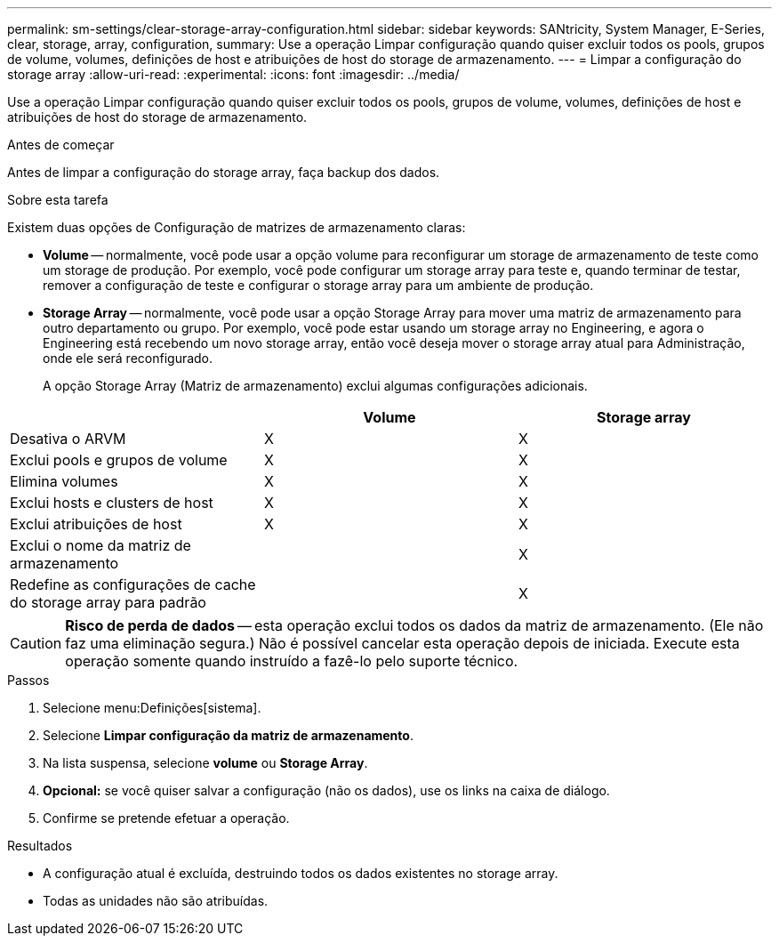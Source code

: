 ---
permalink: sm-settings/clear-storage-array-configuration.html 
sidebar: sidebar 
keywords: SANtricity, System Manager, E-Series, clear, storage, array, configuration, 
summary: Use a operação Limpar configuração quando quiser excluir todos os pools, grupos de volume, volumes, definições de host e atribuições de host do storage de armazenamento. 
---
= Limpar a configuração do storage array
:allow-uri-read: 
:experimental: 
:icons: font
:imagesdir: ../media/


[role="lead"]
Use a operação Limpar configuração quando quiser excluir todos os pools, grupos de volume, volumes, definições de host e atribuições de host do storage de armazenamento.

.Antes de começar
Antes de limpar a configuração do storage array, faça backup dos dados.

.Sobre esta tarefa
Existem duas opções de Configuração de matrizes de armazenamento claras:

* *Volume* -- normalmente, você pode usar a opção volume para reconfigurar um storage de armazenamento de teste como um storage de produção. Por exemplo, você pode configurar um storage array para teste e, quando terminar de testar, remover a configuração de teste e configurar o storage array para um ambiente de produção.
* *Storage Array* -- normalmente, você pode usar a opção Storage Array para mover uma matriz de armazenamento para outro departamento ou grupo. Por exemplo, você pode estar usando um storage array no Engineering, e agora o Engineering está recebendo um novo storage array, então você deseja mover o storage array atual para Administração, onde ele será reconfigurado.
+
A opção Storage Array (Matriz de armazenamento) exclui algumas configurações adicionais.



[cols="1a,1a,1a"]
|===
|  | Volume | Storage array 


 a| 
Desativa o ARVM
 a| 
X
 a| 
X



 a| 
Exclui pools e grupos de volume
 a| 
X
 a| 
X



 a| 
Elimina volumes
 a| 
X
 a| 
X



 a| 
Exclui hosts e clusters de host
 a| 
X
 a| 
X



 a| 
Exclui atribuições de host
 a| 
X
 a| 
X



 a| 
Exclui o nome da matriz de armazenamento
 a| 
 a| 
X



 a| 
Redefine as configurações de cache do storage array para padrão
 a| 
 a| 
X

|===
[CAUTION]
====
*Risco de perda de dados* -- esta operação exclui todos os dados da matriz de armazenamento. (Ele não faz uma eliminação segura.) Não é possível cancelar esta operação depois de iniciada. Execute esta operação somente quando instruído a fazê-lo pelo suporte técnico.

====
.Passos
. Selecione menu:Definições[sistema].
. Selecione *Limpar configuração da matriz de armazenamento*.
. Na lista suspensa, selecione *volume* ou *Storage Array*.
. *Opcional:* se você quiser salvar a configuração (não os dados), use os links na caixa de diálogo.
. Confirme se pretende efetuar a operação.


.Resultados
* A configuração atual é excluída, destruindo todos os dados existentes no storage array.
* Todas as unidades não são atribuídas.

